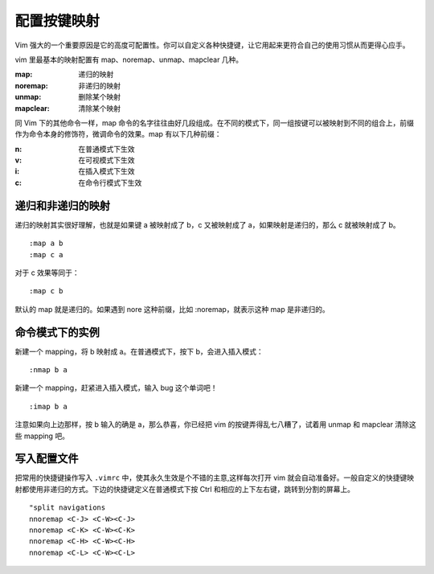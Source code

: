 配置按键映射
############################

Vim 强大的一个重要原因是它的高度可配置性。你可以自定义各种快捷键，让它用起来更符合自己的使用习惯从而更得心应手。

vim 里最基本的映射配置有 map、noremap、unmap、mapclear 几种。

:map: 递归的映射

:noremap: 非递归的映射

:unmap: 删除某个映射

:mapclear: 清除某个映射

同 Vim 下的其他命令一样，map 命令的名字往往由好几段组成。在不同的模式下，同一组按键可以被映射到不同的组合上，前缀作为命令本身的修饰符，微调命令的效果。map 有以下几种前缀：

:n: 在普通模式下生效

:v: 在可视模式下生效

:i: 在插入模式下生效

:c: 在命令行模式下生效

递归和非递归的映射
****************************

递归的映射其实很好理解，也就是如果键 a 被映射成了 b，c 又被映射成了 a，如果映射是递归的，那么 c 就被映射成了 b。

.. highlight:: none

::

    :map a b
    :map c a

对于 c 效果等同于：

::

    :map c b

默认的 map 就是递归的。如果遇到 nore 这种前缀，比如 :noremap，就表示这种 map 是非递归的。

命令模式下的实例
****************************

新建一个 mapping，将 b 映射成 a。在普通模式下，按下 b，会进入插入模式：

::

    :nmap b a

新建一个 mapping，赶紧进入插入模式，输入 bug 这个单词吧！

::

    :imap b a

注意如果向上边那样，按 b 输入的确是 a，那么恭喜，你已经把 vim 的按键弄得乱七八糟了，试着用 unmap 和 mapclear 清除这些 mapping 吧。

写入配置文件
****************************

把常用的快捷键操作写入 ``.vimrc`` 中，使其永久生效是个不错的主意,这样每次打开 vim 就会自动准备好。一般自定义的快捷键映射都使用非递归的方式。下边的快捷键定义在普通模式下按 Ctrl 和相应的上下左右键，跳转到分割的屏幕上。

::

    "split navigations
    nnoremap <C-J> <C-W><C-J>
    nnoremap <C-K> <C-W><C-K>
    nnoremap <C-H> <C-W><C-H>
    nnoremap <C-L> <C-W><C-L>
